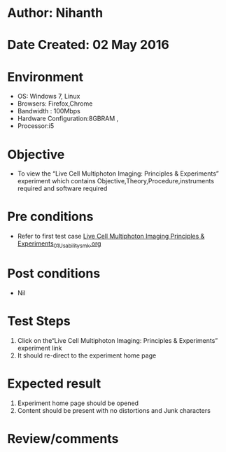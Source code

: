 * Author: Nihanth
* Date Created: 02 May 2016
* Environment
  - OS: Windows 7, Linux
  - Browsers: Firefox,Chrome
  - Bandwidth : 100Mbps
  - Hardware Configuration:8GBRAM , 
  - Processor:i5

* Objective
  - To view the “Live Cell Multiphoton Imaging: Principles & Experiments” experiment which contains Objective,Theory,Procedure,instruments required and software required

* Pre conditions
  - Refer to first test case [[https://github.com/Virtual-Labs/ultra-fast-laser-spectroscopy-iitk/blob/master/test-cases/integration_test-cases/Live Cell Multiphoton Imaging Principles & Experiments/Live Cell Multiphoton Imaging Principles & Experiments_01_Usability_smk.org][Live Cell Multiphoton Imaging Principles & Experiments_01_Usability_smk.org]]

* Post conditions
  - Nil
* Test Steps
  1. Click on the“Live Cell Multiphoton Imaging: Principles & Experiments” experiment link 
  2. It should re-direct to the experiment home page

* Expected result
  1. Experiment home page should be opened
  2. Content should be present with no distortions and Junk characters

* Review/comments



